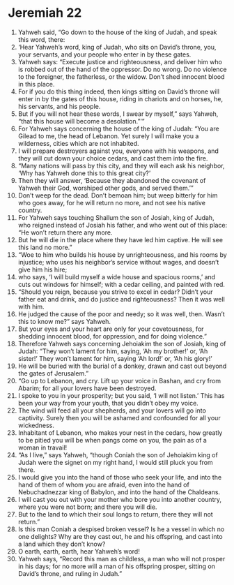 ﻿
* Jeremiah 22
1. Yahweh said, “Go down to the house of the king of Judah, and speak this word, there: 
2. ‘Hear Yahweh’s word, king of Judah, who sits on David’s throne, you, your servants, and your people who enter in by these gates. 
3. Yahweh says: “Execute justice and righteousness, and deliver him who is robbed out of the hand of the oppressor. Do no wrong. Do no violence to the foreigner, the fatherless, or the widow. Don’t shed innocent blood in this place. 
4. For if you do this thing indeed, then kings sitting on David’s throne will enter in by the gates of this house, riding in chariots and on horses, he, his servants, and his people. 
5. But if you will not hear these words, I swear by myself,” says Yahweh, “that this house will become a desolation.”’” 
6. For Yahweh says concerning the house of the king of Judah: “You are Gilead to me, the head of Lebanon. Yet surely I will make you a wilderness, cities which are not inhabited. 
7. I will prepare destroyers against you, everyone with his weapons, and they will cut down your choice cedars, and cast them into the fire. 
8. “Many nations will pass by this city, and they will each ask his neighbor, ‘Why has Yahweh done this to this great city?’ 
9. Then they will answer, ‘Because they abandoned the covenant of Yahweh their God, worshiped other gods, and served them.’” 
10. Don’t weep for the dead. Don’t bemoan him; but weep bitterly for him who goes away, for he will return no more, and not see his native country. 
11. For Yahweh says touching Shallum the son of Josiah, king of Judah, who reigned instead of Josiah his father, and who went out of this place: “He won’t return there any more. 
12. But he will die in the place where they have led him captive. He will see this land no more.” 
13. “Woe to him who builds his house by unrighteousness, and his rooms by injustice; who uses his neighbor’s service without wages, and doesn’t give him his hire; 
14. who says, ‘I will build myself a wide house and spacious rooms,’ and cuts out windows for himself; with a cedar ceiling, and painted with red. 
15. “Should you reign, because you strive to excel in cedar? Didn’t your father eat and drink, and do justice and righteousness? Then it was well with him. 
16. He judged the cause of the poor and needy; so it was well, then. Wasn’t this to know me?” says Yahweh. 
17. But your eyes and your heart are only for your covetousness, for shedding innocent blood, for oppression, and for doing violence.” 
18. Therefore Yahweh says concerning Jehoiakim the son of Josiah, king of Judah: “They won’t lament for him, saying, ‘Ah my brother!’ or, ‘Ah sister!’ They won’t lament for him, saying ‘Ah lord!’ or, ‘Ah his glory!’ 
19. He will be buried with the burial of a donkey, drawn and cast out beyond the gates of Jerusalem.” 
20. “Go up to Lebanon, and cry. Lift up your voice in Bashan, and cry from Abarim; for all your lovers have been destroyed. 
21. I spoke to you in your prosperity; but you said, ‘I will not listen.’ This has been your way from your youth, that you didn’t obey my voice. 
22. The wind will feed all your shepherds, and your lovers will go into captivity. Surely then you will be ashamed and confounded for all your wickedness. 
23. Inhabitant of Lebanon, who makes your nest in the cedars, how greatly to be pitied you will be when pangs come on you, the pain as of a woman in travail! 
24. “As I live,” says Yahweh, “though Coniah the son of Jehoiakim king of Judah were the signet on my right hand, I would still pluck you from there. 
25. I would give you into the hand of those who seek your life, and into the hand of them of whom you are afraid, even into the hand of Nebuchadnezzar king of Babylon, and into the hand of the Chaldeans. 
26. I will cast you out with your mother who bore you into another country, where you were not born; and there you will die. 
27. But to the land to which their soul longs to return, there they will not return.” 
28. Is this man Coniah a despised broken vessel? Is he a vessel in which no one delights? Why are they cast out, he and his offspring, and cast into a land which they don’t know? 
29. O earth, earth, earth, hear Yahweh’s word! 
30. Yahweh says, “Record this man as childless, a man who will not prosper in his days; for no more will a man of his offspring prosper, sitting on David’s throne, and ruling in Judah.” 
